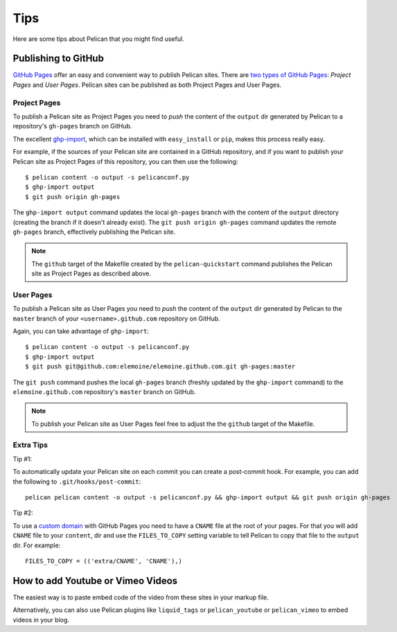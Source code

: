 Tips
####

Here are some tips about Pelican that you might find useful.

Publishing to GitHub
====================

`GitHub Pages <https://help.github.com/categories/20/articles>`_ offer an easy
and convenient way to publish Pelican sites. There are `two types of GitHub
Pages <https://help.github.com/articles/user-organization-and-project-pages>`_:
*Project Pages* and *User Pages*. Pelican sites can be published as both
Project Pages and User Pages.

Project Pages
-------------

To publish a Pelican site as Project Pages you need to *push* the content of
the ``output`` dir generated by Pelican to a repository's ``gh-pages`` branch
on GitHub.

The excellent `ghp-import <https://github.com/davisp/ghp-import>`_, which can
be installed with ``easy_install`` or ``pip``, makes this process really easy.

For example, if the sources of your Pelican site are contained in a GitHub
repository, and if you want to publish your Pelican site as Project Pages of
this repository, you can then use the following::

    $ pelican content -o output -s pelicanconf.py
    $ ghp-import output
    $ git push origin gh-pages

The ``ghp-import output`` command updates the local ``gh-pages`` branch with
the content of the ``output`` directory (creating the branch if it doesn't
already exist). The ``git push origin gh-pages`` command updates the remote
``gh-pages`` branch, effectively publishing the Pelican site.

.. note::

    The ``github`` target of the Makefile created by the ``pelican-quickstart``
    command publishes the Pelican site as Project Pages as described above.

User Pages
----------

To publish a Pelican site as User Pages you need to *push* the content of the
``output`` dir generated by Pelican to the ``master`` branch of your
``<username>.github.com`` repository on GitHub.

Again, you can take advantage of ``ghp-import``::

    $ pelican content -o output -s pelicanconf.py
    $ ghp-import output
    $ git push git@github.com:elemoine/elemoine.github.com.git gh-pages:master

The ``git push`` command pushes the local ``gh-pages`` branch (freshly updated
by the ``ghp-import`` command) to the ``elemoine.github.com`` repository's
``master`` branch on GitHub.

.. note::

    To publish your Pelican site as User Pages feel free to adjust the the
    ``github`` target of the Makefile.

Extra Tips
----------

Tip #1:

To automatically update your Pelican site on each commit you can create
a post-commit hook. For example, you can add the following to
``.git/hooks/post-commit``::

    pelican pelican content -o output -s pelicanconf.py && ghp-import output && git push origin gh-pages

Tip #2:

To use a `custom domain
<https://help.github.com/articles/setting-up-a-custom-domain-with-pages>`_ with
GitHub Pages you need to have a ``CNAME`` file at the root of your pages. For
that you will add ``CNAME`` file to your ``content``, dir and use the
``FILES_TO_COPY`` setting variable to tell Pelican to copy that file
to the ``output`` dir. For example::

    FILES_TO_COPY = (('extra/CNAME', 'CNAME'),)

How to add Youtube or Vimeo Videos
==================================

The easiest way is to paste embed code of the video from these sites in your 
markup file.

Alternatively, you can also use Pelican plugins like ``liquid_tags`` or ``pelican_youtube``
or ``pelican_vimeo`` to embed videos in your blog.
